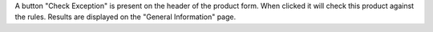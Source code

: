 A button "Check Exception" is present on the header of the product form.
When clicked it will check this product against the rules. Results are displayed
on the "General Information" page.
